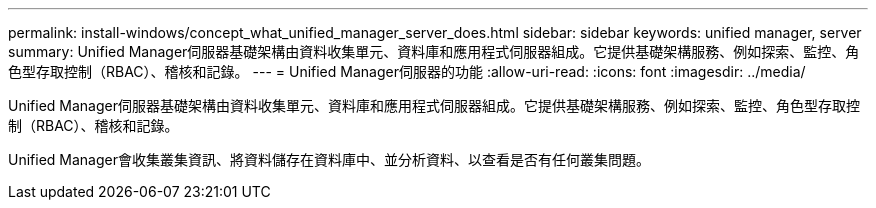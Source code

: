 ---
permalink: install-windows/concept_what_unified_manager_server_does.html 
sidebar: sidebar 
keywords: unified manager, server 
summary: Unified Manager伺服器基礎架構由資料收集單元、資料庫和應用程式伺服器組成。它提供基礎架構服務、例如探索、監控、角色型存取控制（RBAC）、稽核和記錄。 
---
= Unified Manager伺服器的功能
:allow-uri-read: 
:icons: font
:imagesdir: ../media/


[role="lead"]
Unified Manager伺服器基礎架構由資料收集單元、資料庫和應用程式伺服器組成。它提供基礎架構服務、例如探索、監控、角色型存取控制（RBAC）、稽核和記錄。

Unified Manager會收集叢集資訊、將資料儲存在資料庫中、並分析資料、以查看是否有任何叢集問題。
